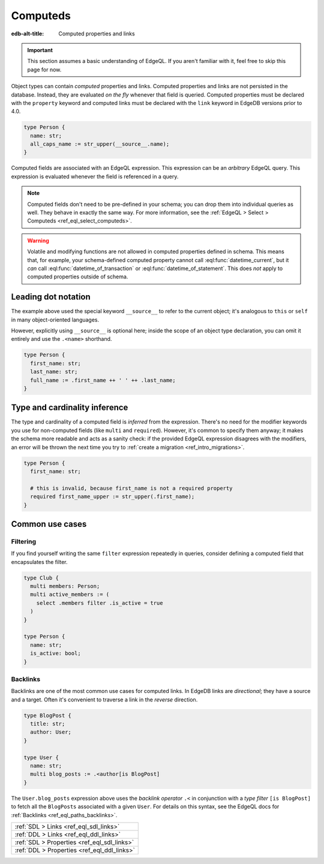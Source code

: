 .. _ref_datamodel_computed:

=========
Computeds
=========

:edb-alt-title: Computed properties and links

.. important::

  This section assumes a basic understanding of EdgeQL. If you aren't familiar
  with it, feel free to skip this page for now.

Object types can contain *computed* properties and links. Computed properties
and links are not persisted in the database. Instead, they are evaluated *on
the fly* whenever that field is queried. Computed properties must be declared
with the ``property`` keyword and computed links must be declared with the
``link`` keyword in EdgeDB versions prior to 4.0.

.. code-block:: sdl
    :version-lt: 3.0

    type Person {
      property name -> str;
      property all_caps_name := str_upper(__source__.name);
    }

.. code-block:: sdl
    :version-lt: 4.0

    type Person {
      name: str;
      property all_caps_name := str_upper(__source__.name);
    }

.. code-block:: sdl

    type Person {
      name: str;
      all_caps_name := str_upper(__source__.name);
    }

Computed fields are associated with an EdgeQL expression. This expression
can be an *arbitrary* EdgeQL query. This expression is evaluated whenever the
field is referenced in a query.

.. note::

  Computed fields don't need to be pre-defined in your schema; you can drop
  them into individual queries as well. They behave in exactly the same way.
  For more information, see the :ref:`EdgeQL > Select > Computeds
  <ref_eql_select_computeds>`.

.. warning::

  Volatile and modifying functions are not allowed in computed properties
  defined in schema. This means that, for example, your schema-defined computed
  property cannot call :eql:func:`datetime_current`, but it *can* call
  :eql:func:`datetime_of_transaction` or :eql:func:`datetime_of_statement`.
  This does *not* apply to computed properties outside of schema.

.. _ref_dot_notation:

Leading dot notation
--------------------

The example above used the special keyword ``__source__`` to refer to the
current object; it's analogous to ``this`` or ``self``  in many object-oriented
languages.

However, explicitly using ``__source__`` is optional here; inside the scope of
an object type declaration, you can omit it entirely and use the ``.<name>``
shorthand.

.. code-block:: sdl
    :version-lt: 3.0

    type Person {
      property first_name -> str;
      property last_name -> str;
      property full_name := .first_name ++ ' ' ++ .last_name;
    }

.. code-block:: sdl
    :version-lt: 4.0

    type Person {
      first_name: str;
      last_name: str;
      property full_name := .first_name ++ ' ' ++ .last_name;
    }

.. code-block:: sdl

    type Person {
      first_name: str;
      last_name: str;
      full_name := .first_name ++ ' ' ++ .last_name;
    }

Type and cardinality inference
------------------------------

The type and cardinality of a computed field is *inferred* from the expression.
There's no need for the modifier keywords you use for non-computed fields (like
``multi`` and ``required``). However, it's common to specify them anyway; it
makes the schema more readable and acts as a sanity check: if the provided
EdgeQL expression disagrees with the modifiers, an error will be thrown the
next time you try to :ref:`create a migration <ref_intro_migrations>`.

.. code-block:: sdl
    :version-lt: 3.0

    type Person {
      property first_name -> str;

      # this is invalid, because first_name is not a required property
      required property first_name_upper := str_upper(.first_name);
    }

.. code-block:: sdl
    :version-lt: 4.0

    type Person {
      first_name: str;

      # this is invalid, because first_name is not a required property
      required property first_name_upper := str_upper(.first_name);
    }

.. code-block:: sdl

    type Person {
      first_name: str;

      # this is invalid, because first_name is not a required property
      required first_name_upper := str_upper(.first_name);
    }

Common use cases
----------------

Filtering
^^^^^^^^^

If you find yourself writing the same ``filter`` expression repeatedly in
queries, consider defining a computed field that encapsulates the filter.

.. code-block:: sdl
    :version-lt: 3.0

    type Club {
      multi link members -> Person;
      multi link active_members := (
        select .members filter .is_active = true
      )
    }

    type Person {
      property name -> str;
      property is_active -> bool;
    }

.. code-block:: sdl
    :version-lt: 4.0

    type Club {
      multi members: Person;
      multi link active_members := (
        select .members filter .is_active = true
      )
    }

    type Person {
      name: str;
      is_active: bool;
    }

.. code-block:: sdl

    type Club {
      multi members: Person;
      multi active_members := (
        select .members filter .is_active = true
      )
    }

    type Person {
      name: str;
      is_active: bool;
    }

.. _ref_datamodel_links_backlinks:

Backlinks
^^^^^^^^^

Backlinks are one of the most common use cases for computed links. In EdgeDB
links are *directional*; they have a source and a target. Often it's convenient
to traverse a link in the *reverse* direction.

.. code-block:: sdl
    :version-lt: 3.0

    type BlogPost {
      property title -> str;
      link author -> User;
    }

    type User {
      property name -> str;
      multi link blog_posts := .<author[is BlogPost]
    }

.. code-block:: sdl
    :version-lt: 4.0

    type BlogPost {
      title: str;
      author: User;
    }

    type User {
      name: str;
      multi link blog_posts := .<author[is BlogPost]
    }

.. code-block:: sdl

    type BlogPost {
      title: str;
      author: User;
    }

    type User {
      name: str;
      multi blog_posts := .<author[is BlogPost]
    }

The ``User.blog_posts`` expression above uses the *backlink operator* ``.<`` in
conjunction with a *type filter* ``[is BlogPost]`` to fetch all the
``BlogPosts`` associated with a given ``User``. For details on this syntax, see
the EdgeQL docs for :ref:`Backlinks <ref_eql_paths_backlinks>`.


.. list-table::
  :class: seealso

  * - :ref:`SDL > Links <ref_eql_sdl_links>`
  * - :ref:`DDL > Links <ref_eql_ddl_links>`
  * - :ref:`SDL > Properties <ref_eql_sdl_links>`
  * - :ref:`DDL > Properties <ref_eql_ddl_links>`
